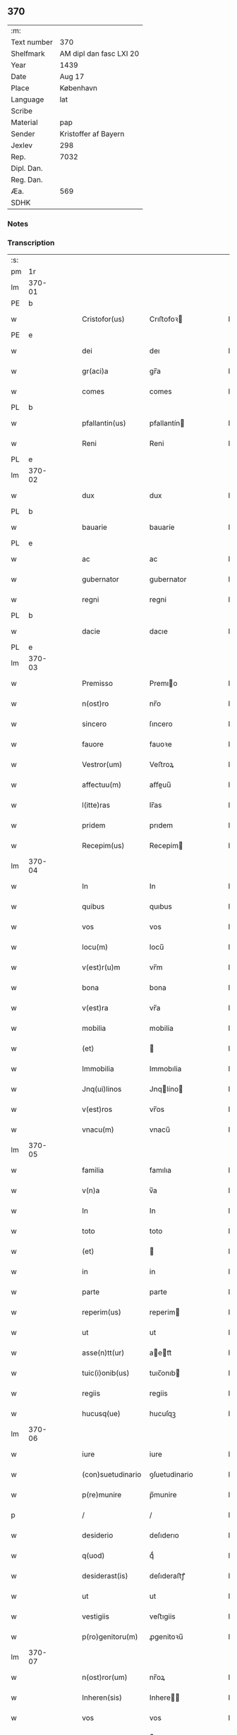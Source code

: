 ** 370
| :m:         |                         |
| Text number | 370                     |
| Shelfmark   | AM dipl dan fasc LXI 20 |
| Year        | 1439                    |
| Date        | Aug 17                  |
| Place       | København               |
| Language    | lat                     |
| Scribe      |                         |
| Material    | pap                     |
| Sender      | Kristoffer af Bayern    |
| Jexlev      | 298                     |
| Rep.        | 7032                    |
| Dipl. Dan.  |                         |
| Reg. Dan.   |                         |
| Æa.         | 569                     |
| SDHK        |                         |

*** Notes


*** Transcription
| :s: |        |   |   |   |   |                   |               |   |   |   |   |     |   |   |    |        |
| pm  |     1r |   |   |   |   |                   |               |   |   |   |   |     |   |   |    |        |
| lm  | 370-01 |   |   |   |   |                   |               |   |   |   |   |     |   |   |    |        |
| PE  |      b |   |   |   |   |                   |               |   |   |   |   |     |   |   |    |        |
| w   |        |   |   |   |   | Cristofor(us)     | Crıﬅofoꝛ     |   |   |   |   | lat |   |   |    | 370-01 |
| PE  |      e |   |   |   |   |                   |               |   |   |   |   |     |   |   |    |        |
| w   |        |   |   |   |   | dei               | deı           |   |   |   |   | lat |   |   |    | 370-01 |
| w   |        |   |   |   |   | gr(aci)a          | gr̅a           |   |   |   |   | lat |   |   |    | 370-01 |
| w   |        |   |   |   |   | comes             | comes         |   |   |   |   | lat |   |   |    | 370-01 |
| PL  |      b |   |   |   |   |                   |               |   |   |   |   |     |   |   |    |        |
| w   |        |   |   |   |   | pfallantin(us)    | pfallantín   |   |   |   |   | lat |   |   |    | 370-01 |
| w   |        |   |   |   |   | Reni              | Reni          |   |   |   |   | lat |   |   |    | 370-01 |
| PL  |      e |   |   |   |   |                   |               |   |   |   |   |     |   |   |    |        |
| lm  | 370-02 |   |   |   |   |                   |               |   |   |   |   |     |   |   |    |        |
| w   |        |   |   |   |   | dux               | dux           |   |   |   |   | lat |   |   |    | 370-02 |
| PL  |      b |   |   |   |   |                   |               |   |   |   |   |     |   |   |    |        |
| w   |        |   |   |   |   | bauarie           | bauaríe       |   |   |   |   | lat |   |   |    | 370-02 |
| PL  |      e |   |   |   |   |                   |               |   |   |   |   |     |   |   |    |        |
| w   |        |   |   |   |   | ac                | ac            |   |   |   |   | lat |   |   |    | 370-02 |
| w   |        |   |   |   |   | gubernator        | gubernator    |   |   |   |   | lat |   |   |    | 370-02 |
| w   |        |   |   |   |   | regni             | regni         |   |   |   |   | lat |   |   |    | 370-02 |
| PL  |      b |   |   |   |   |                   |               |   |   |   |   |     |   |   |    |        |
| w   |        |   |   |   |   | dacie             | dacıe         |   |   |   |   | lat |   |   |    | 370-02 |
| PL  |      e |   |   |   |   |                   |               |   |   |   |   |     |   |   |    |        |
| lm  | 370-03 |   |   |   |   |                   |               |   |   |   |   |     |   |   |    |        |
| w   |        |   |   |   |   | Premisso          | Premıo       |   |   |   |   | lat |   |   |    | 370-03 |
| w   |        |   |   |   |   | n(ost)ro          | nr̅o           |   |   |   |   | lat |   |   |    | 370-03 |
| w   |        |   |   |   |   | sincero           | ſıncero       |   |   |   |   | lat |   |   |    | 370-03 |
| w   |        |   |   |   |   | fauore            | fauoꝛe        |   |   |   |   | lat |   |   |    | 370-03 |
| w   |        |   |   |   |   | Vestror(um)       | Veﬅroꝝ        |   |   |   |   | lat |   |   |    | 370-03 |
| w   |        |   |   |   |   | affectuu(m)       | aﬀeuu̅        |   |   |   |   | lat |   |   |    | 370-03 |
| w   |        |   |   |   |   | l(itte)ras        | lr̅as          |   |   |   |   | lat |   |   |    | 370-03 |
| w   |        |   |   |   |   | pridem            | prıdem        |   |   |   |   | lat |   |   |    | 370-03 |
| w   |        |   |   |   |   | Recepim(us)       | Recepim      |   |   |   |   | lat |   |   |    | 370-03 |
| lm  | 370-04 |   |   |   |   |                   |               |   |   |   |   |     |   |   |    |        |
| w   |        |   |   |   |   | In                | In            |   |   |   |   | lat |   |   |    | 370-04 |
| w   |        |   |   |   |   | quibus            | quıbus        |   |   |   |   | lat |   |   |    | 370-04 |
| w   |        |   |   |   |   | vos               | vos           |   |   |   |   | lat |   |   |    | 370-04 |
| w   |        |   |   |   |   | locu(m)           | locu̅          |   |   |   |   | lat |   |   |    | 370-04 |
| w   |        |   |   |   |   | v(est)r(u)m       | vr̅m           |   |   |   |   | lat |   |   |    | 370-04 |
| w   |        |   |   |   |   | bona              | bona          |   |   |   |   | lat |   |   |    | 370-04 |
| w   |        |   |   |   |   | v(est)ra          | vr̅a           |   |   |   |   | lat |   |   |    | 370-04 |
| w   |        |   |   |   |   | mobilia           | mobilia       |   |   |   |   | lat |   |   |    | 370-04 |
| w   |        |   |   |   |   | (et)              |              |   |   |   |   | lat |   |   |    | 370-04 |
| w   |        |   |   |   |   | Immobilia         | Immobılia     |   |   |   |   | lat |   |   |    | 370-04 |
| w   |        |   |   |   |   | Jnq(ui)linos      | Jnqlíno     |   |   |   |   | lat |   |   |    | 370-04 |
| w   |        |   |   |   |   | v(est)ros         | vr̅os          |   |   |   |   | lat |   |   |    | 370-04 |
| w   |        |   |   |   |   | vnacu(m)          | vnacu̅         |   |   |   |   | lat |   |   |    | 370-04 |
| lm  | 370-05 |   |   |   |   |                   |               |   |   |   |   |     |   |   |    |        |
| w   |        |   |   |   |   | familia           | famılıa       |   |   |   |   | lat |   |   |    | 370-05 |
| w   |        |   |   |   |   | v(n)a             | v̅a            |   |   |   |   | lat |   |   |    | 370-05 |
| w   |        |   |   |   |   | In                | In            |   |   |   |   | lat |   |   |    | 370-05 |
| w   |        |   |   |   |   | toto              | toto          |   |   |   |   | lat |   |   |    | 370-05 |
| w   |        |   |   |   |   | (et)              |              |   |   |   |   | lat |   |   |    | 370-05 |
| w   |        |   |   |   |   | in                | in            |   |   |   |   | lat |   |   |    | 370-05 |
| w   |        |   |   |   |   | parte             | parte         |   |   |   |   | lat |   |   |    | 370-05 |
| w   |        |   |   |   |   | reperim(us)       | reperim      |   |   |   |   | lat |   |   |    | 370-05 |
| w   |        |   |   |   |   | ut                | ut            |   |   |   |   | lat |   |   |    | 370-05 |
| w   |        |   |   |   |   | asse(n)tt(ur)     | aett᷑        |   |   |   |   | lat |   |   |    | 370-05 |
| w   |        |   |   |   |   | tuic(i)onib(us)   | tuıc̅onıb     |   |   |   |   | lat |   |   |    | 370-05 |
| w   |        |   |   |   |   | regiis            | regiis        |   |   |   |   | lat |   |   |    | 370-05 |
| w   |        |   |   |   |   | hucusq(ue)        | hucuſqꝫ       |   |   |   |   | lat |   |   |    | 370-05 |
| lm  | 370-06 |   |   |   |   |                   |               |   |   |   |   |     |   |   |    |        |
| w   |        |   |   |   |   | iure              | iure          |   |   |   |   | lat |   |   |    | 370-06 |
| w   |        |   |   |   |   | (con)suetudinario | ꝯſuetudinario |   |   |   |   | lat |   |   |    | 370-06 |
| w   |        |   |   |   |   | p(re)munire       | p̅munire       |   |   |   |   | lat |   |   |    | 370-06 |
| p   |        |   |   |   |   | /                 | /             |   |   |   |   | lat |   |   |    | 370-06 |
| w   |        |   |   |   |   | desiderio         | deſıderıo     |   |   |   |   | lat |   |   |    | 370-06 |
| w   |        |   |   |   |   | q(uod)            | qͩ             |   |   |   |   | lat |   |   |    | 370-06 |
| w   |        |   |   |   |   | desiderast(is)    | deſıderaﬅꝭ    |   |   |   |   | lat |   |   |    | 370-06 |
| w   |        |   |   |   |   | ut                | ut            |   |   |   |   | lat |   |   |    | 370-06 |
| w   |        |   |   |   |   | vestigiis         | veﬅıgiis      |   |   |   |   | lat |   |   |    | 370-06 |
| w   |        |   |   |   |   | p(ro)genitoru(m)  | ꝓgenitoꝛu̅     |   |   |   |   | lat |   |   |    | 370-06 |
| lm  | 370-07 |   |   |   |   |                   |               |   |   |   |   |     |   |   |    |        |
| w   |        |   |   |   |   | n(ost)ror(um)     | nr̅oꝝ          |   |   |   |   | lat |   |   |    | 370-07 |
| w   |        |   |   |   |   | Inheren(sis)      | Inhere̅       |   |   |   |   | lat |   |   |    | 370-07 |
| w   |        |   |   |   |   | vos               | vos           |   |   |   |   | lat |   |   |    | 370-07 |
| w   |        |   |   |   |   | (et)              |              |   |   |   |   | lat |   |   |    | 370-07 |
| w   |        |   |   |   |   | cetera            | cetera        |   |   |   |   | lat |   |   |    | 370-07 |
| w   |        |   |   |   |   | v(est)ra          | vr̅a           |   |   |   |   | lat |   |   |    | 370-07 |
| w   |        |   |   |   |   | p(re)notata       | p̅notata       |   |   |   |   | lat |   |   |    | 370-07 |
| w   |        |   |   |   |   | sub               | ſub           |   |   |   |   | lat |   |   |    | 370-07 |
| w   |        |   |   |   |   | n(ost)ra          | nr̅a           |   |   |   |   | lat |   |   |    | 370-07 |
| w   |        |   |   |   |   | tuic(i)one        | tuic̅one       |   |   |   |   | lat |   |   |    | 370-07 |
| w   |        |   |   |   |   | recipere          | recıpere      |   |   |   |   | lat |   |   |    | 370-07 |
| w   |        |   |   |   |   | dignarem(ur)      | dıgnarem᷑      |   |   |   |   | lat |   |   |    | 370-07 |
| lm  | 370-08 |   |   |   |   |                   |               |   |   |   |   |     |   |   |    |        |
| w   |        |   |   |   |   | Nos               | Nos           |   |   |   |   | lat |   |   |    | 370-08 |
| w   |        |   |   |   |   | (i)g(itur)        | gͣ             |   |   |   |   | lat |   |   |    | 370-08 |
| w   |        |   |   |   |   | v(est)ram         | vr̅am          |   |   |   |   | lat |   |   |    | 370-08 |
| w   |        |   |   |   |   | Intenc(i)one(m)   | Intenc̅one̅     |   |   |   |   | lat |   |   |    | 370-08 |
| w   |        |   |   |   |   | pia(m)            | pia̅           |   |   |   |   | lat |   |   |    | 370-08 |
| w   |        |   |   |   |   | (et)              |              |   |   |   |   | lat |   |   |    | 370-08 |
| w   |        |   |   |   |   | iustam            | iuﬅam         |   |   |   |   | lat |   |   |    | 370-08 |
| w   |        |   |   |   |   | fouenda(m)        | fouenda̅       |   |   |   |   | lat |   |   |    | 370-08 |
| w   |        |   |   |   |   | e(ss)e            | e̅e            |   |   |   |   | lat |   |   |    | 370-08 |
| w   |        |   |   |   |   | merito            | merıto        |   |   |   |   | lat |   |   |    | 370-08 |
| w   |        |   |   |   |   | discernen(tis)    | dıſcerne̅     |   |   |   |   | lat |   |   |    | 370-08 |
| w   |        |   |   |   |   | ac                | ac            |   |   |   |   | lat |   |   |    | 370-08 |
| lm  | 370-09 |   |   |   |   |                   |               |   |   |   |   |     |   |   |    |        |
| w   |        |   |   |   |   | v(est)ris         | vr̅ıs          |   |   |   |   | lat |   |   |    | 370-09 |
| w   |        |   |   |   |   | hu(m)ilis         | hu̅ilis        |   |   |   |   | lat |   |   |    | 370-09 |
| w   |        |   |   |   |   | p(re)cibus        | p̅cıbus        |   |   |   |   | lat |   |   |    | 370-09 |
| w   |        |   |   |   |   | Inclinati         | İnclinati     |   |   |   |   | lat |   |   |    | 370-09 |
| w   |        |   |   |   |   | vos               | vos           |   |   |   |   | lat |   |   |    | 370-09 |
| w   |        |   |   |   |   | (et)              |              |   |   |   |   | lat |   |   |    | 370-09 |
| w   |        |   |   |   |   | v(est)ra          | vr̅a           |   |   |   |   | lat |   |   |    | 370-09 |
| w   |        |   |   |   |   | quibuscu(m)q(ue)  | quıbuſcu̅qꝫ    |   |   |   |   | lat |   |   |    | 370-09 |
| w   |        |   |   |   |   | ec(iam)           | e            |   |   |   |   | lat |   |   |    | 370-09 |
| w   |        |   |   |   |   | no(min)ibus       | no̅ibus        |   |   |   |   | lat |   |   |    | 370-09 |
| w   |        |   |   |   |   | censen(ur)        | cenſen᷑        |   |   |   |   | lat |   |   |    | 370-09 |
| w   |        |   |   |   |   | n(u)llis          | nll̅is         |   |   |   |   | lat |   |   |    | 370-09 |
| lm  | 370-10 |   |   |   |   |                   |               |   |   |   |   |     |   |   |    |        |
| w   |        |   |   |   |   | exclusis          | excluſıs      |   |   |   |   | lat |   |   |    | 370-10 |
| w   |        |   |   |   |   | q(uan)tu(m)       | qꝫtu̅         |   |   |   |   | lat |   |   |    | 370-10 |
| w   |        |   |   |   |   | cu(m)             | cu̅            |   |   |   |   | lat |   |   |    | 370-10 |
| w   |        |   |   |   |   | deo               | deo           |   |   |   |   | lat |   |   |    | 370-10 |
| w   |        |   |   |   |   | (et)              |              |   |   |   |   | lat |   |   |    | 370-10 |
| w   |        |   |   |   |   | de                | de            |   |   |   |   | lat |   |   |    | 370-10 |
| w   |        |   |   |   |   | iure              | iure          |   |   |   |   | lat |   |   |    | 370-10 |
| w   |        |   |   |   |   | poterim(us)       | poterim      |   |   |   |   | lat |   |   |    | 370-10 |
| w   |        |   |   |   |   | sub               | ſub           |   |   |   |   | lat |   |   |    | 370-10 |
| w   |        |   |   |   |   | n(ost)ro          | nr̅o           |   |   |   |   | lat |   |   |    | 370-10 |
| w   |        |   |   |   |   | munimine          | mŭnimine      |   |   |   |   | lat |   |   |    | 370-10 |
| w   |        |   |   |   |   | fauorabiliter     | fauoꝛabılıter |   |   |   |   | lat |   |   |    | 370-10 |
| lm  | 370-11 |   |   |   |   |                   |               |   |   |   |   |     |   |   |    |        |
| w   |        |   |   |   |   | Recipim(us)       | Recipim      |   |   |   |   | lat |   |   |    | 370-11 |
| w   |        |   |   |   |   | ut                | ut            |   |   |   |   | lat |   |   |    | 370-11 |
| w   |        |   |   |   |   | tenem(ur)         | tenem᷑         |   |   |   |   | lat |   |   |    | 370-11 |
| p   |        |   |   |   |   | /                 | /             |   |   |   |   | lat |   |   |    | 370-11 |
| w   |        |   |   |   |   | nolentes          | nolentes      |   |   |   |   | lat |   |   |    | 370-11 |
| w   |        |   |   |   |   | vos               | vos           |   |   |   |   | lat |   |   |    | 370-11 |
| w   |        |   |   |   |   | u(e)l             | ul̅            |   |   |   |   | lat |   |   |    | 370-11 |
| w   |        |   |   |   |   | aliq(ue)(i)       | alıqꝫ        |   |   |   |   | lat |   |   |    | 370-11 |
| w   |        |   |   |   |   | (con)ue(n)t(us)   | ꝯue̅t         |   |   |   |   | lat |   |   |    | 370-11 |
| w   |        |   |   |   |   | vestri            | veﬅri         |   |   |   |   | lat |   |   |    | 370-11 |
| w   |        |   |   |   |   | a                 | a             |   |   |   |   | lat |   |   |    | 370-11 |
| w   |        |   |   |   |   | quoq(uam)         | quoqꝫ        |   |   |   |   | lat |   |   |    | 370-11 |
| w   |        |   |   |   |   | Imposter(um)      | Impoﬅeꝝ       |   |   |   |   | lat |   |   |    | 370-11 |
| lm  | 370-12 |   |   |   |   |                   |               |   |   |   |   |     |   |   |    |        |
| w   |        |   |   |   |   | q(uan)tu(m)       | qꝫtu̅         |   |   |   |   | lat |   |   |    | 370-12 |
| w   |        |   |   |   |   | nobis             | nobıs         |   |   |   |   | lat |   |   |    | 370-12 |
| w   |        |   |   |   |   | a                 | a             |   |   |   |   | lat |   |   |    | 370-12 |
| w   |        |   |   |   |   | iure              | iure          |   |   |   |   | lat |   |   |    | 370-12 |
| w   |        |   |   |   |   | p(er)mitti(ur)    | p̲mitti᷑        |   |   |   |   | lat |   |   |    | 370-12 |
| w   |        |   |   |   |   | Indebite          | Indebite      |   |   |   |   | lat |   |   |    | 370-12 |
| w   |        |   |   |   |   | molestari         | moleﬅarı      |   |   |   |   | lat |   |   |    | 370-12 |
| w   |        |   |   |   |   | In                | In            |   |   |   |   | lat |   |   |    | 370-12 |
| w   |        |   |   |   |   | (Christo)         | xͦ             |   |   |   |   | lat |   |   |    | 370-12 |
| w   |        |   |   |   |   | vale(m)           | vale̅          |   |   |   |   | lat |   |   |    | 370-12 |
| w   |        |   |   |   |   | Sc(ri)ptu(m)      | Scptu̅        |   |   |   |   | lat |   |   |    | 370-12 |
| PL  |      b |   |   |   |   |                   |               |   |   |   |   |     |   |   |    |        |
| w   |        |   |   |   |   | haffnis           | haﬀnis        |   |   |   |   | lat |   |   |    | 370-12 |
| PL  |      e |   |   |   |   |                   |               |   |   |   |   |     |   |   |    |        |
| lm  | 370-13 |   |   |   |   |                   |               |   |   |   |   |     |   |   |    |        |
| w   |        |   |   |   |   | Anno              | Anno          |   |   |   |   | lat |   |   |    | 370-13 |
| w   |        |   |   |   |   | (et cetera)       | ⁊c           |   |   |   |   | lat |   |   |    | 370-13 |
| w   |        |   |   |   |   | xxx               | xxx           |   |   |   |   | lat |   |   | =  | 370-13 |
| w   |        |   |   |   |   | nono              | nono          |   |   |   |   | lat |   |   | == | 370-13 |
| w   |        |   |   |   |   | die               | die           |   |   |   |   | lat |   |   |    | 370-13 |
| w   |        |   |   |   |   | oct(avo)          | oc           |   |   |   |   | lat |   |   |    | 370-13 |
| w   |        |   |   |   |   | b(ea)ti           | bt̅i           |   |   |   |   | lat |   |   |    | 370-13 |
| w   |        |   |   |   |   | laur(encii)       | lau          |   |   |   |   | lat |   |   |    | 370-13 |
| w   |        |   |   |   |   | marti(ris)        | martı        |   |   |   |   | lat |   |   |    | 370-13 |
| w   |        |   |   |   |   | n(ost)ro          | nr̅o           |   |   |   |   | lat |   |   |    | 370-13 |
| w   |        |   |   |   |   | sub               | ſub           |   |   |   |   | lat |   |   |    | 370-13 |
| w   |        |   |   |   |   | secret(o)         | ſecre        |   |   |   |   | lat |   |   |    | 370-13 |
| :e: |        |   |   |   |   |                   |               |   |   |   |   |     |   |   |    |        |
